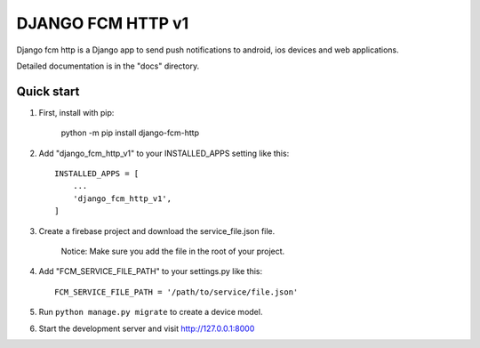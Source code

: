 ==================
DJANGO FCM HTTP v1
==================

Django fcm http is a Django app to send push notifications to android, ios devices and web applications.

Detailed documentation is in the "docs" directory.

Quick start
-----------

1. First, install with pip:

    python -m pip install django-fcm-http

2. Add "django_fcm_http_v1" to your INSTALLED_APPS setting like this::

    INSTALLED_APPS = [
        ...
        'django_fcm_http_v1',
    ]

3. Create a firebase project and download the service_file.json file.

    Notice: Make sure you add the file in the root of your project.

4. Add "FCM_SERVICE_FILE_PATH" to your settings.py like this::

    FCM_SERVICE_FILE_PATH = '/path/to/service/file.json'

5. Run ``python manage.py migrate`` to create a device model.

6. Start the development server and visit http://127.0.0.1:8000